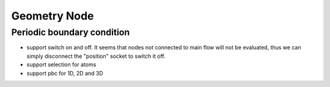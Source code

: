 
Geometry Node
=====================

Periodic boundary condition
-------------------------------

- support switch on and off. It seems that nodes not connected to main flow will not be evaluated, thus we can simply disconnect the "position" socket to switch it off.
- support selection for atoms
- support pbc for 1D, 2D and 3D



